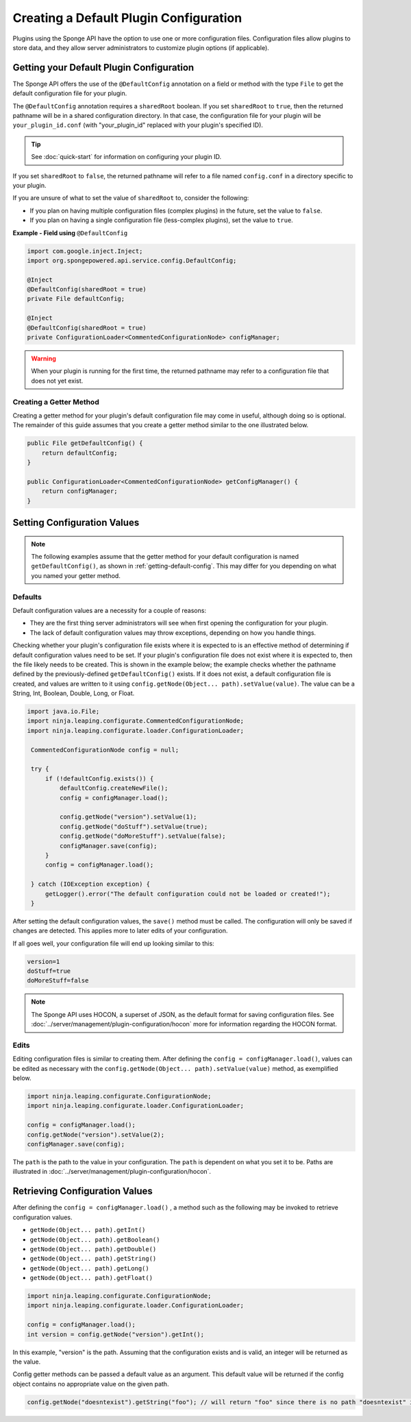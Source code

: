 =======================================
Creating a Default Plugin Configuration
=======================================

Plugins using the Sponge API have the option to use one or more configuration files. Configuration files allow plugins to store data, and they allow server administrators to customize plugin options (if applicable).


.. _getting-default-config:

Getting your Default Plugin Configuration
=========================================

The Sponge API offers the use of the ``@DefaultConfig`` annotation on a field or method with the type ``File`` to get the default configuration file for your plugin.

The ``@DefaultConfig`` annotation requires a ``sharedRoot`` boolean. If you set ``sharedRoot`` to ``true``, then the returned pathname will be in a shared configuration directory. In that case, the configuration file for your plugin will be ``your_plugin_id.conf`` (with "your_plugin_id" replaced with your plugin's specified ID).

.. tip::

    See :doc:`quick-start` for information on configuring your plugin ID.

If you set ``sharedRoot`` to ``false``, the returned pathname will refer to a file named ``config.conf`` in a directory specific to your plugin.

If you are unsure of what to set the value of ``sharedRoot`` to, consider the following:

* If you plan on having multiple configuration files (complex plugins) in the future, set the value to ``false``.
* If you plan on having a single configuration file (less-complex plugins), set the value to ``true``.


**Example - Field using** ``@DefaultConfig``

.. code-block:: java

    import com.google.inject.Inject;
    import org.spongepowered.api.service.config.DefaultConfig;

    @Inject
    @DefaultConfig(sharedRoot = true)
    private File defaultConfig;

    @Inject
    @DefaultConfig(sharedRoot = true)
    private ConfigurationLoader<CommentedConfigurationNode> configManager;

.. warning::

    When your plugin is running for the first time, the returned pathname may refer to a configuration file that does not yet exist.

Creating a Getter Method
~~~~~~~~~~~~~~~~~~~~~~~~

Creating a getter method for your plugin's default configuration file may come in useful, although doing so is optional. The remainder of this guide assumes that you create a getter method similar to the one illustrated below.

.. code-block:: java

    public File getDefaultConfig() {
        return defaultConfig;
    }

    public ConfigurationLoader<CommentedConfigurationNode> getConfigManager() {
        return configManager;
    }

Setting Configuration Values
============================

.. note::

    The following examples assume that the getter method for your default configuration is named ``getDefaultConfig()``, as shown in :ref:`getting-default-config`. This may differ for you depending on what you named your getter method.

Defaults
~~~~~~~~

Default configuration values are a necessity for a couple of reasons:

- They are the first thing server administrators will see when first opening the configuration for your plugin.
- The lack of default configuration values may throw exceptions, depending on how you handle things.

Checking whether your plugin's configuration file exists where it is expected to is an effective method of determining if default configuration values need to be set. If your plugin's configuration file does not exist where it is expected to, then the file likely needs to be created. This is shown in the example below; the example checks whether the pathname defined by the previously-defined ``getDefaultConfig()`` exists. If it does not exist, a default configuration file is created, and values are written to it using ``config.getNode(Object... path).setValue(value)``. The value can be a String, Int, Boolean, Double, Long, or Float.

.. code-block:: java

     import java.io.File;
     import ninja.leaping.configurate.CommentedConfigurationNode;
     import ninja.leaping.configurate.loader.ConfigurationLoader;

      CommentedConfigurationNode config = null;

      try {
          if (!defaultConfig.exists()) {
              defaultConfig.createNewFile();
              config = configManager.load();

              config.getNode("version").setValue(1);
              config.getNode("doStuff").setValue(true);
              config.getNode("doMoreStuff").setValue(false);
              configManager.save(config);
          }
          config = configManager.load();

      } catch (IOException exception) {
          getLogger().error("The default configuration could not be loaded or created!");
      }

After setting the default configuration values, the ``save()`` method must be called. The configuration will only be saved if changes are detected. This applies more to later edits of your configuration.


If all goes well, your configuration file will end up looking similar to this:

.. code-block:: none

    version=1
    doStuff=true
    doMoreStuff=false

.. note::

    The Sponge API uses HOCON, a superset of JSON, as the default format for saving configuration files. See :doc:`../server/management/plugin-configuration/hocon` more for information regarding the HOCON format.

Edits
~~~~~

Editing configuration files is similar to creating them. After defining the ``config = configManager.load()``, values can be edited as necessary with the ``config.getNode(Object... path).setValue(value)`` method, as exemplified below.

.. code-block:: java

    import ninja.leaping.configurate.ConfigurationNode;
    import ninja.leaping.configurate.loader.ConfigurationLoader;

    config = configManager.load();
    config.getNode("version").setValue(2);
    configManager.save(config);


The ``path`` is the path to the value in your configuration. The ``path`` is dependent on what you set it to be. Paths are illustrated in :doc:`../server/management/plugin-configuration/hocon`.

Retrieving Configuration Values
=======================================


After defining the ``config = configManager.load()`` ,  a method such as the following may be invoked to retrieve configuration values.

* ``getNode(Object... path).getInt()``
* ``getNode(Object... path).getBoolean()``
* ``getNode(Object... path).getDouble()``
* ``getNode(Object... path).getString()``
* ``getNode(Object... path).getLong()``
* ``getNode(Object... path).getFloat()``

.. code-block:: java

    import ninja.leaping.configurate.ConfigurationNode;
    import ninja.leaping.configurate.loader.ConfigurationLoader;

    config = configManager.load();
    int version = config.getNode("version").getInt();

In this example, "version" is the path. Assuming that the configuration exists and is valid, an integer will be returned as the value.

Config getter methods can be passed a default value as an argument. This default value will be returned if the config object contains no appropriate value on the given path.

.. code-block:: java

    config.getNode("doesntexist").getString("foo"); // will return "foo" since there is no path "doesntexist" in our config file
